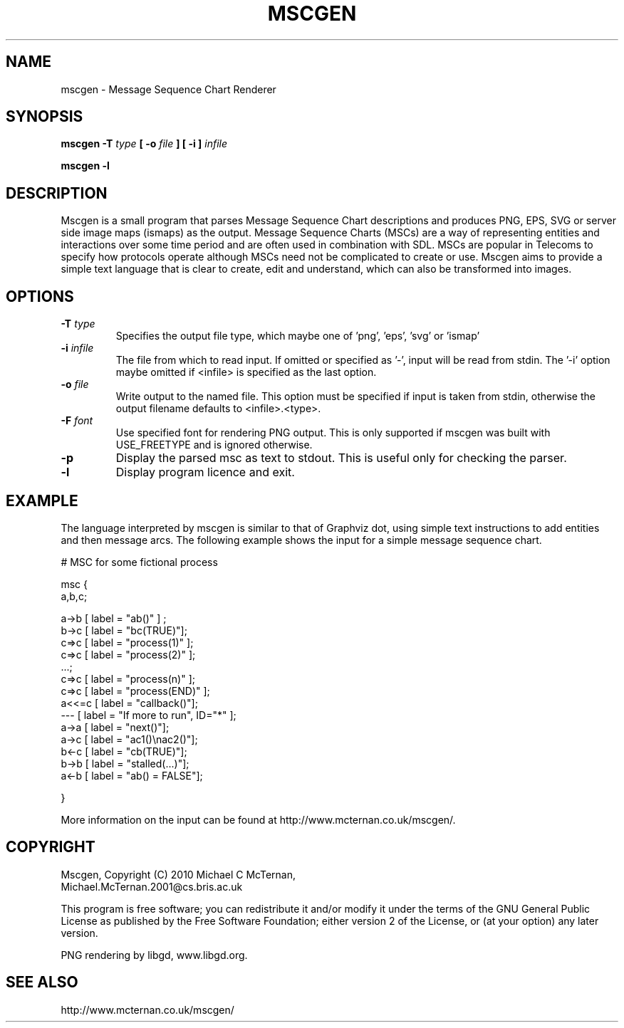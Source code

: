 .TH MSCGEN "1" "2011-03-05" "mscgen-0.20" "User Commands"
.SH NAME
mscgen \- Message Sequence Chart Renderer
.SH SYNOPSIS

.B mscgen \-T
.I type
.B [
.B \-o
.I file
.B ]
.B [
.B \-i
.B ]
.I infile

.B mscgen \-l

.SH DESCRIPTION
Mscgen is a small program that parses Message Sequence Chart descriptions and produces PNG, EPS, SVG or server side image maps (ismaps) as the output. Message Sequence Charts (MSCs) are a way of representing entities and interactions over some time period and are often used in combination with SDL.  MSCs are popular in Telecoms to specify how protocols operate although MSCs need not be complicated to create or use. Mscgen aims to provide a simple text language that is clear to create, edit and understand, which can also be transformed into images.

.SH OPTIONS
.TP
.BI \-T " type"
Specifies the output file type, which maybe one of 'png', 'eps', 'svg' or 'ismap'
.TP
.BI \-i " infile"
The file from which to read input.  If omitted or specified as '\-', input will be read from stdin.  The '\-i' option maybe omitted if <infile> is specified as the last option.
.TP
.BI \-o " file"
Write output to the named file.  This option must be specified if input is taken from stdin, otherwise the output filename defaults to <infile>.<type>.
.TP
.BI \-F " font"
Use specified font for rendering PNG output.  This is only supported if mscgen was built with USE_FREETYPE and is ignored otherwise.
.TP
.B \-p
Display the parsed msc as text to stdout.  This is useful only for checking the parser.
.TP
.B \-l
Display program licence and exit.

.SH EXAMPLE
The language interpreted by mscgen is similar to that of Graphviz dot, using simple text instructions to add entities and then message arcs.  The following example shows the input for a simple message sequence chart.


# MSC for some fictional process

msc {
  a,b,c;

  a->b [ label = "ab()" ] ;
  b->c [ label = "bc(TRUE)"];
  c=>c [ label = "process(1)" ];
  c=>c [ label = "process(2)" ];
  ...;
  c=>c [ label = "process(n)" ];
  c=>c [ label = "process(END)" ];
  a<<=c [ label = "callback()"];
  ---  [ label = "If more to run", ID="*" ];
  a->a [ label = "next()"];
  a->c [ label = "ac1()\\nac2()"];
  b<-c [ label = "cb(TRUE)"];
  b->b [ label = "stalled(...)"];
  a<-b [ label = "ab() = FALSE"];

}

More information on the input can be found at http://www.mcternan.co.uk/mscgen/.

.SH COPYRIGHT

Mscgen, Copyright (C) 2010 Michael C McTernan,
                           Michael.McTernan.2001@cs.bris.ac.uk

This program is free software; you can redistribute it and/or modify it under the terms of the GNU General Public License as published by the Free Software Foundation; either version 2 of the License, or (at your option) any later version.

PNG rendering by libgd, www.libgd.org.

.SH "SEE ALSO"
http://www.mcternan.co.uk/mscgen/
